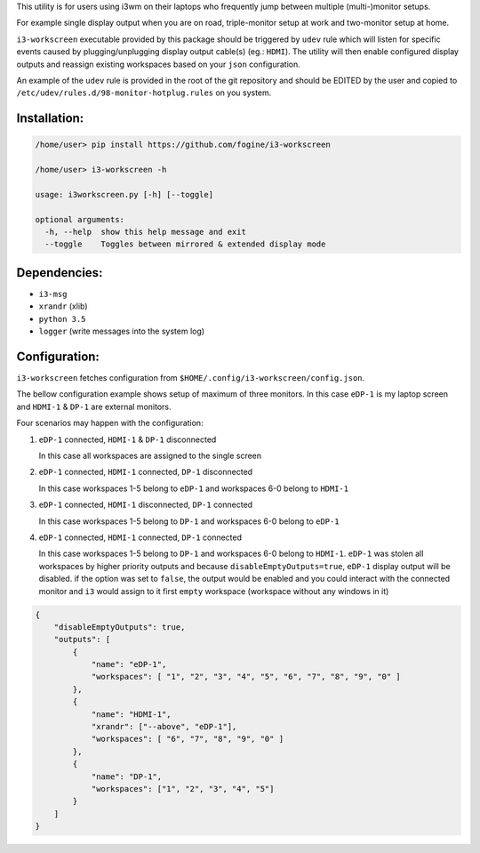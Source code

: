 This utility is for users using i3wm on their laptops who frequently jump between multiple (multi-)monitor setups.  

For example single display output when you are on road, triple-monitor setup at work and two-monitor setup at home.

``i3-workscreen`` executable provided by this package should be triggered by ``udev`` rule which will listen for specific events caused by plugging/unplugging display output cable(s) (eg.: ``HDMI``). The utility will then enable configured display outputs and reassign existing workspaces based on your ``json`` configuration.

An example of the ``udev`` rule is provided in the root of the git repository and should be EDITED by the user and copied to ``/etc/udev/rules.d/98-monitor-hotplug.rules`` on you system.

Installation:
-------------

.. code-block:: bash
    
    /home/user> pip install https://github.com/fogine/i3-workscreen

    /home/user> i3-workscreen -h

    usage: i3workscreen.py [-h] [--toggle]

    optional arguments:
      -h, --help  show this help message and exit
      --toggle    Toggles between mirrored & extended display mode

Dependencies:
-------------
* ``i3-msg``
* ``xrandr`` (xlib)
* ``python 3.5``
* ``logger`` (write messages into the system log)

Configuration:
--------------

``i3-workscreen`` fetches configuration from ``$HOME/.config/i3-workscreen/config.json``.  

The bellow configuration example shows setup of maximum of three monitors. In this case ``eDP-1`` is my laptop screen and ``HDMI-1`` & ``DP-1`` are external monitors.

Four scenarios may happen with the configuration:

1. ``eDP-1`` connected, ``HDMI-1`` & ``DP-1`` disconnected

   In this case all workspaces are assigned to the single screen
2. ``eDP-1`` connected, ``HDMI-1`` connected, ``DP-1`` disconnected 

   In this case workspaces 1-5 belong to ``eDP-1`` and workspaces 6-0 belong to ``HDMI-1``
3. ``eDP-1`` connected, ``HDMI-1`` disconnected, ``DP-1`` connected 

   In this case workspaces 1-5 belong to ``DP-1`` and workspaces 6-0 belong to ``eDP-1``
4. ``eDP-1`` connected, ``HDMI-1`` connected, ``DP-1`` connected 

   In this case workspaces 1-5 belong to ``DP-1`` and workspaces 6-0 belong to ``HDMI-1``.
   ``eDP-1`` was stolen all workspaces by higher priority outputs and because ``disableEmptyOutputs=true``, ``eDP-1`` display output will be disabled. if the option was set to ``false``, the output would be enabled and you could interact with the connected monitor and ``i3`` would assign to it first ``empty`` workspace (workspace without any windows in it)

.. code-block:: json

    {
        "disableEmptyOutputs": true,
        "outputs": [
            {
                "name": "eDP-1",
                "workspaces": [ "1", "2", "3", "4", "5", "6", "7", "8", "9", "0" ]
            },
            {
                "name": "HDMI-1",
                "xrandr": ["--above", "eDP-1"],
                "workspaces": [ "6", "7", "8", "9", "0" ]
            },
            {
                "name": "DP-1",
                "workspaces": ["1", "2", "3", "4", "5"]
            }
        ]
    }
